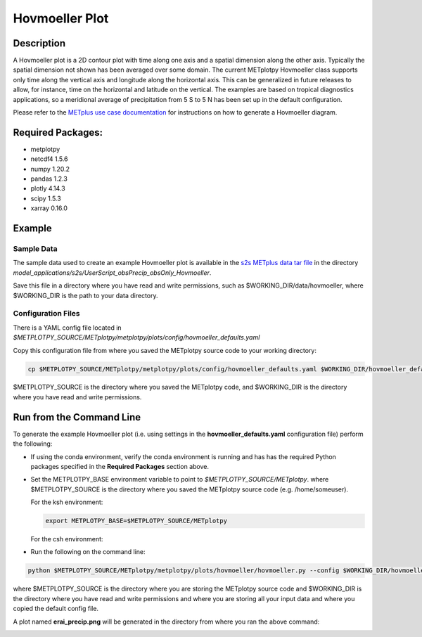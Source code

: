 ***************
Hovmoeller Plot
***************

Description
===========
A Hovmoeller plot is a 2D contour plot with time along one axis and a
spatial dimension along the other axis. Typically the spatial dimension
not shown has been averaged over some domain. The current METplotpy
Hovmoeller class supports only time along the vertical axis and
longitude along the horizontal axis. This can be generalized in future
releases to allow, for instance, time on the horizontal and latitude on
the vertical. The examples are based on tropical diagnostics applications,
so a meridional average of precipitation from 5 S to 5 N has been set up
in the default configuration.

Please refer to the `METplus use case documentation
<https://metplus.readthedocs.io/en/develop/generated/model_applications/s2s/UserScript_obsPrecip_obsOnly_Hovmoeller.html#sphx-glr-generated-model-applications-s2s-userscript-obsprecip-obsonly-hovmoeller-py>`_
for instructions on how to generate a Hovmoeller diagram.

Required Packages:
==================

* metplotpy

* netcdf4 1.5.6

* numpy 1.20.2

* pandas 1.2.3

* plotly 4.14.3

* scipy 1.5.3

* xarray 0.16.0


Example
=======

Sample Data
___________

The sample data used to create an example Hovmoeller plot is available in
the `s2s METplus data tar file
<https://dtcenter.ucar.edu/dfiles/code/METplus/METplus_Data/v4.0/sample_data-s2s-4.0.tgz>`_  in the directory
*model_applications/s2s/UserScript_obsPrecip_obsOnly_Hovmoeller*.

Save this file in a directory where you have read and write permissions, such as
$WORKING_DIR/data/hovmoeller, where $WORKING_DIR is the path to your data directory.

Configuration Files
___________________

There is a YAML config file located in
*$METPLOTPY_SOURCE/METplotpy/metplotpy/plots/config/hovmoeller_defaults.yaml*

Copy this configuration file from where you saved the METplotpy source code to your working directory:

.. code-block:: ini

  cp $METPLOTPY_SOURCE/METplotpy/metplotpy/plots/config/hovmoeller_defaults.yaml $WORKING_DIR/hovmoeller_defaults.yaml

$METPLOTPY_SOURCE is the directory where you saved the METplotpy code, and $WORKING_DIR is the directory where you
have read and write permissions.


Run from the Command Line
=========================

To generate the example Hovmoeller plot (i.e. using settings in the
**hovmoeller_defaults.yaml** configuration file) perform the following:

*  If using the conda environment, verify the conda environment
   is running and has has the required Python packages specified in the
   **Required Packages** section above.

* Set the METPLOTPY_BASE environment variable to point to
  *$METPLOTPY_SOURCE/METplotpy*. where $METPLOTPY_SOURCE is the directory where you saved the
  METplotpy source code (e.g. /home/someuser).

  For the ksh environment:

  .. code-block:: ini

    export METPLOTPY_BASE=$METPLOTPY_SOURCE/METplotpy

  For the csh environment:

  .. code-block:: ini


* Run the following on the command line:

.. code-block:: ini

   python $METPLOTPY_SOURCE/METplotpy/metplotpy/plots/hovmoeller/hovmoeller.py --config $WORKING_DIR/hovmoeller_defaults.yaml --datadir $WORKING_DIR/data/hovmoeller  --input precip.erai.sfc.1p0.2x.2014-2016.nc

where $METPLOTPY_SOURCE is the directory where you are storing the METplotpy source code and $WORKING_DIR is the
directory where you have read and write permissions and where you are storing all your input data and where you
copied the default config file.


A plot named **erai_precip.png** will be generated in the directory from where you ran the above command:

.. image:: erai_precip.png

